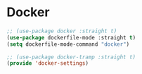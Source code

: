 * Docker
#+PROPERTY: header-args:emacs-lisp :load yes


#+begin_src emacs-lisp
;; (use-package docker :straight t)
(use-package dockerfile-mode :straight t)
(setq dockerfile-mode-command "docker")

;; (use-package docker-tramp :straight t)
(provide 'docker-settings)
#+END_SRC
